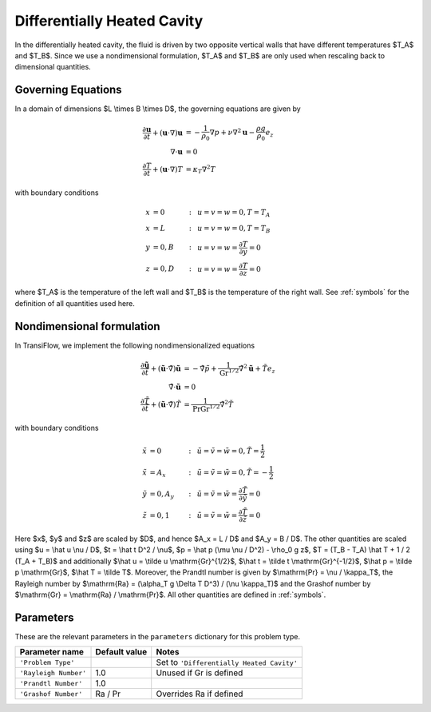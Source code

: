 Differentially Heated Cavity
============================
In the differentially heated cavity, the fluid is driven by two opposite vertical walls that have different temperatures $T_A$ and $T_B$.
Since we use a nondimensional formulation, $T_A$ and $T_B$ are only used when rescaling back to dimensional quantities.

Governing Equations
-------------------
In a domain of dimensions $L \\times B \\times D$, the governing equations are given by

.. math:: \frac{\partial \mathbf{u}}{\partial t} + (\mathbf{u} \cdot \nabla) \mathbf{u} &= -\frac{1}{\rho_0} \nabla p + \nu \nabla^2 \mathbf{u} - \frac{\rho g}{\rho_0} e_z\\
          \nabla \cdot \mathbf{u} &= 0\\
          \frac{\partial T}{\partial t} + (\mathbf{u} \cdot \nabla) T &= \kappa_T \nabla^2 T

with boundary conditions

.. math:: x &= 0 &:~& u = v = w = 0, T = T_A\\
          x &= L &:~& u = v = w = 0, T = T_B\\
          y &= 0, B &:~& u = v = w = \frac{\partial T}{\partial y} = 0\\
          z &= 0, D &:~& u = v = w = \frac{\partial T}{\partial z} = 0

where $T_A$ is the temperature of the left wall and $T_B$ is the temperature of the right wall. See :ref:`symbols` for the definition of all quantities used here.

Nondimensional formulation
--------------------------
In TransiFlow, we implement the following nondimensionalized equations

.. math:: \frac{\partial \tilde{\mathbf{u}}}{\partial \tilde t} + (\tilde{\mathbf{u}} \cdot \tilde \nabla) \tilde{\mathbf{u}} &= -\tilde \nabla \tilde p +\frac{1}{\mathrm{Gr}^{1/2}}\tilde \nabla^2 \tilde{\mathbf{u}} + \tilde T e_z\\
          \tilde\nabla \cdot \tilde{\mathbf{u}} &= 0\\
          \frac{\partial \tilde T}{\partial \tilde t} + (\tilde{\mathbf{u}} \cdot \tilde\nabla) \tilde T &= \frac{1}{\mathrm{Pr} \mathrm{Gr}^{1/2}} \tilde \nabla^2 \tilde T

with boundary conditions

.. math:: \tilde x &= 0 &:~& \tilde u = \tilde v = \tilde w = 0, \tilde T = \frac{1}{2}\\
          \tilde x &= A_x &:~& \tilde u = \tilde v = \tilde w = 0, \tilde T = -\frac{1}{2}\\
          \tilde y &= 0, A_y &:~& \tilde u = \tilde v = \tilde w = \frac{\partial \tilde T}{\partial \tilde y} = 0\\
          \tilde z &= 0, 1 &:~& \tilde u = \tilde v = \tilde w = \frac{\partial \tilde T}{\partial \tilde z} = 0

Here $x$, $y$ and $z$ are scaled by $D$, and hence $A_x = L / D$ and $A_y = B / D$. The other quantities are scaled using $u = \\hat u \\nu / D$, $t = \\hat t D^2 / \\nu$, $p = \\hat p (\\mu \\nu / D^2) - \\rho_0 g z$, $T = (T_B - T_A) \\hat T + 1 / 2 (T_A + T_B)$ and additionally $\\hat u = \\tilde u \\mathrm{Gr}^{1/2}$, $\\hat t = \\tilde t \\mathrm{Gr}^{-1/2}$, $\\hat p = \\tilde p \\mathrm{Gr}$, $\\hat T = \\tilde T$. Moreover, the Prandtl number is given by $\\mathrm{Pr} = \\nu / \\kappa_T$, the Rayleigh number by $\\mathrm{Ra} = (\\alpha_T g \\Delta T D^3) / (\\nu \\kappa_T)$ and the Grashof number by $\\mathrm{Gr} = \\mathrm{Ra} / \\mathrm{Pr}$. All other quantities are defined in :ref:`symbols`.

Parameters
----------
These are the relevant parameters in the ``parameters`` dictionary for this problem type.

===================== ============= =====
Parameter name        Default value Notes
===================== ============= =====
``'Problem Type'``                  Set to ``'Differentially Heated Cavity'``
``'Rayleigh Number'`` 1.0           Unused if Gr is defined
``'Prandtl Number'``  1.0
``'Grashof Number'``  Ra / Pr       Overrides Ra if defined
===================== ============= =====
